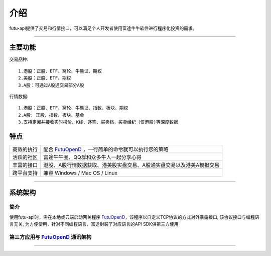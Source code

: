   
.. _FutuOpenD: FutuOpenDGuide.html
  
介绍
========
futu-api提供了交易和行情接口，可以满足个人开发者使用富途牛牛软件进行程序化投资的需求。
  
-----------------------------------------------------------------------------------

主要功能
----------

交易品种:
::

          1.港股：正股、ETF、窝轮、牛熊证、期权
          2.美股：正股、ETF、期权
          3.A股：可通过A股通交易部分A股
		  
行情数据:
::
          1.港股：正股、ETF、窝轮、牛熊证、指数、板块、期权
          2.A股: 正股、指数、板块、基金
          3.支持定阅并接收实时报价、K线、逐笔、买卖档，买卖经纪（仅港股)等深度数据

特点
-----
======================    =================================================================================
高效的执行                   配合 FutuOpenD_ ，一行简单的命令就可以执行您的策略
活跃的社区                   富途牛牛圈、QQ群和众多牛人一起分享心得
丰富的接口                   港股、A股行情数据获取、港美股实盘交易、A股通实盘交易以及港美A模拟交易                           
跨平台支持                   兼容 Windows / Mac OS / Linux
======================    =================================================================================


--------------

系统架构
--------

简介
~~~~~

使用futu-api时，需在本地或云端启动网关程序 FutuOpenD_，该程序以自定义TCP协议的方式对外暴露接口, 
该协议接口与编程语言无关, 为方便使用，针对不同编程语言，富途封装了对应语言的API SDK供第三方使用


第三方应用与 FutuOpenD_ 通讯架构
~~~~~~~~~~~~~~~~~~~~~~~~~~~~~~~

.. image:: ../_static/API.png


------------------------------------------


